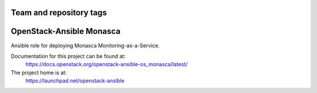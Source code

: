 ========================
Team and repository tags
========================

.. image:: https://governance.openstack.org/tc/badges/openstack-ansible-os_monasca.svg
    :target: https://governance.openstack.org/tc/reference/tags/index.html

.. Change things from this point on

=========================
OpenStack-Ansible Monasca
=========================

Ansible role for deploying Monasca Monitoring-as-a-Service.

Documentation for this project can be found at:
  https://docs.openstack.org/openstack-ansible-os_monasca/latest/

The project home is at:
  https://launchpad.net/openstack-ansible
